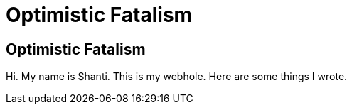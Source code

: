 = Optimistic Fatalism

== Optimistic Fatalism

Hi. My name is Shanti. This is my webhole. Here are some things I wrote.

